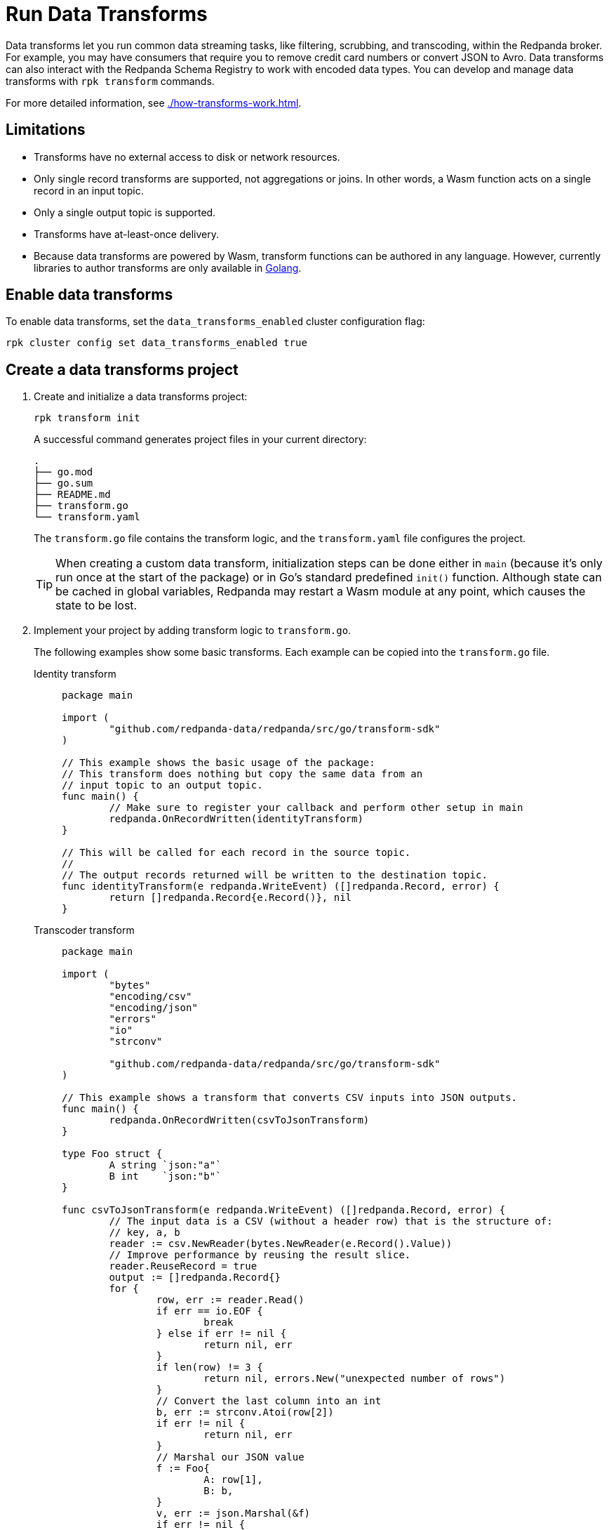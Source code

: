 = Run Data Transforms
:description: Learn how to build and deploy data transforms in Redpanda.
:page-aliases: reference:rpk/rpk-wasm/rpk-wasm.adoc, reference:rpk/rpk-wasm.adoc, reference:rpk/rpk-wasm/rpk-wasm-deploy.adoc, reference:rpk/rpk-wasm/rpk-wasm-generate.adoc, reference:rpk/rpk-wasm/rpk-wasm-remove.adoc, data-management:data-transform.adoc
:latest-data-transforms-version: 0.0.0-20230830git604fcce

Data transforms let you run common data streaming tasks, like filtering, scrubbing, and transcoding, within the Redpanda broker. For example, you may have consumers that require you to remove credit card numbers or convert JSON to Avro. Data transforms can also interact with the Redpanda Schema Registry to work with encoded data types. You can develop and manage data transforms with `rpk transform` commands.

For more detailed information, see xref:./how-transforms-work.adoc[].

== Limitations

- Transforms have no external access to disk or network resources. 
- Only single record transforms are supported, not aggregations or joins. In other words, a Wasm function acts on a single record in an input topic.
- Only a single output topic is supported.
- Transforms have at-least-once delivery.
- Because data transforms are powered by Wasm, transform functions can be authored in any language. However, currently libraries to author transforms are only available in xref:reference:data-transform-api.adoc[Golang]. 

== Enable data transforms

To enable data transforms, set the `data_transforms_enabled` cluster configuration flag:

```bash
rpk cluster config set data_transforms_enabled true
```

== Create a data transforms project

. Create and initialize a data transforms project:
+
```bash
rpk transform init
```
+
A successful command generates project files in your current directory:
+
[.no-copy]
----
.
├── go.mod
├── go.sum
├── README.md
├── transform.go
└── transform.yaml
----
+
The `transform.go` file contains the transform logic, and the `transform.yaml` file configures the project.
+
TIP: When creating a custom data transform, initialization steps can be done either in `main` (because it's only run once at the start of the package) or in Go's standard predefined `init()` function. Although state can be cached in global variables, Redpanda may restart a Wasm module at any point, which causes the state to be lost.

. Implement your project by adding transform logic to `transform.go`. 
+
The following examples show some basic transforms. Each example can be copied into the `transform.go` file.
+
[tabs]
====
Identity transform::
+
--
```go
package main

import (
	"github.com/redpanda-data/redpanda/src/go/transform-sdk"
)

// This example shows the basic usage of the package:
// This transform does nothing but copy the same data from an
// input topic to an output topic.
func main() {
	// Make sure to register your callback and perform other setup in main
	redpanda.OnRecordWritten(identityTransform)
}

// This will be called for each record in the source topic.
//
// The output records returned will be written to the destination topic.
func identityTransform(e redpanda.WriteEvent) ([]redpanda.Record, error) {
	return []redpanda.Record{e.Record()}, nil
}
```
--
Transcoder transform::
+
--

```go
package main

import (
	"bytes"
	"encoding/csv"
	"encoding/json"
	"errors"
	"io"
	"strconv"

	"github.com/redpanda-data/redpanda/src/go/transform-sdk"
)

// This example shows a transform that converts CSV inputs into JSON outputs.
func main() {
	redpanda.OnRecordWritten(csvToJsonTransform)
}

type Foo struct {
	A string `json:"a"`
	B int    `json:"b"`
}

func csvToJsonTransform(e redpanda.WriteEvent) ([]redpanda.Record, error) {
	// The input data is a CSV (without a header row) that is the structure of:
	// key, a, b
	reader := csv.NewReader(bytes.NewReader(e.Record().Value))
	// Improve performance by reusing the result slice.
	reader.ReuseRecord = true
	output := []redpanda.Record{}
	for {
		row, err := reader.Read()
		if err == io.EOF {
			break
		} else if err != nil {
			return nil, err
		}
		if len(row) != 3 {
			return nil, errors.New("unexpected number of rows")
		}
		// Convert the last column into an int
		b, err := strconv.Atoi(row[2])
		if err != nil {
			return nil, err
		}
		// Marshal our JSON value
		f := Foo{
			A: row[1],
			B: b,
		}
		v, err := json.Marshal(&f)
		if err != nil {
			return nil, err
		}
		// Add our output record using the first column as the key.
		output = append(output, redpanda.Record{
			Key:   []byte(row[0]),
			Value: v,
		})

	}
	return output, nil
}
```

--
Validation filter transform::
+
--
```go
import (
	"encoding/json"

	"github.com/redpanda-data/redpanda/src/go/transform-sdk"
)

// This example shows a filter that outputs only valid JSON into the
// output topic.
func main() {
	redpanda.OnRecordWritten(filterValidJson)
}

func filterValidJson(e redpanda.WriteEvent) ([]redpanda.Record, error) {
	v := []redpanda.Record{}
	if json.Valid(e.Record().Value) {
		v = append(v, e.Record())
	}
	return v, nil
}
```

--
====

== Build and deploy the transform

. Build the transform into a Wasm module with metadata: 
+
```bash
rpk transform build
```

. Deploy the Wasm module to your cluster. For example:
+
```bash
rpk transform deploy --input-topic=demo-1 --output-topic=demo-2
```

. Validate that your transform is running. For example:
.. Produce a few records to the `demo-1` topic.
+
```bash
echo "foo\nbar" | rpk topic produce demo-1
```
.. Consume from the `demo-2` topic.
+
```bash
rpk topic consume demo-2
```
+
[,json,role="no-copy"]
----
{
  "topic": "demo-2",
  "value": "foo",
  "timestamp": 1687545891433,
  "partition": 0,
  "offset": 0
}
{
  "topic": "demo-2",
  "value": "bar",
  "timestamp": 1687545892434,
  "partition": 0,
  "offset": 1
}
----

NOTE: You can see `stdout` and `stderr` for your function in the broker's logs. 

== Related topics

- xref:./how-transforms-work.adoc[]
- xref:reference:data-transform-api.adoc[]
- rpk transform **(link when we pull code include in Beta docs rpk section)**
